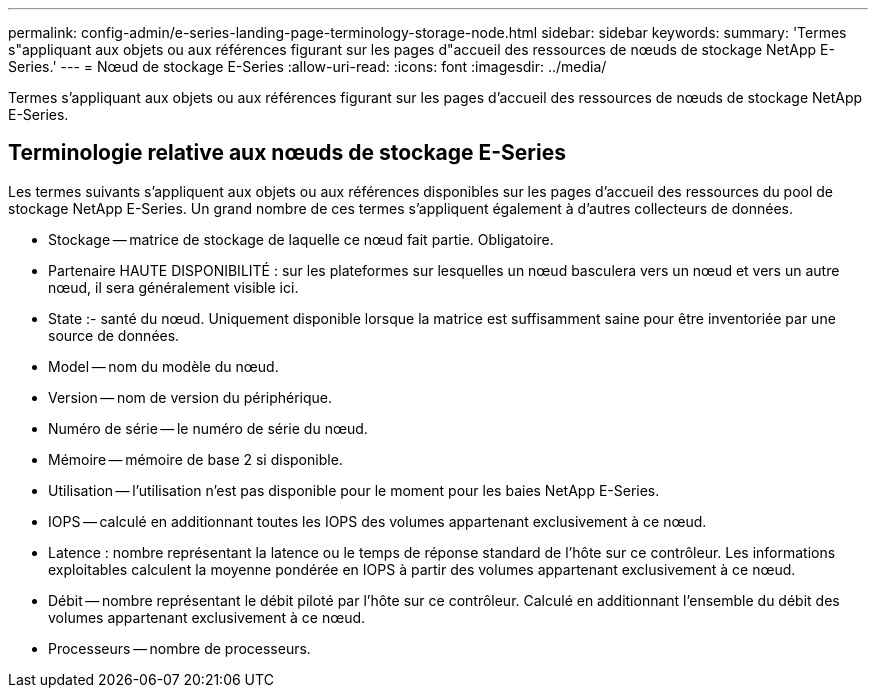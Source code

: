 ---
permalink: config-admin/e-series-landing-page-terminology-storage-node.html 
sidebar: sidebar 
keywords:  
summary: 'Termes s"appliquant aux objets ou aux références figurant sur les pages d"accueil des ressources de nœuds de stockage NetApp E-Series.' 
---
= Nœud de stockage E-Series
:allow-uri-read: 
:icons: font
:imagesdir: ../media/


[role="lead"]
Termes s'appliquant aux objets ou aux références figurant sur les pages d'accueil des ressources de nœuds de stockage NetApp E-Series.



== Terminologie relative aux nœuds de stockage E-Series

Les termes suivants s'appliquent aux objets ou aux références disponibles sur les pages d'accueil des ressources du pool de stockage NetApp E-Series. Un grand nombre de ces termes s'appliquent également à d'autres collecteurs de données.

* Stockage -- matrice de stockage de laquelle ce nœud fait partie. Obligatoire.
* Partenaire HAUTE DISPONIBILITÉ : sur les plateformes sur lesquelles un nœud basculera vers un nœud et vers un autre nœud, il sera généralement visible ici.
* State :- santé du nœud. Uniquement disponible lorsque la matrice est suffisamment saine pour être inventoriée par une source de données.
* Model -- nom du modèle du nœud.
* Version -- nom de version du périphérique.
* Numéro de série -- le numéro de série du nœud.
* Mémoire -- mémoire de base 2 si disponible.
* Utilisation -- l'utilisation n'est pas disponible pour le moment pour les baies NetApp E-Series.
* IOPS -- calculé en additionnant toutes les IOPS des volumes appartenant exclusivement à ce nœud.
* Latence : nombre représentant la latence ou le temps de réponse standard de l'hôte sur ce contrôleur. Les informations exploitables calculent la moyenne pondérée en IOPS à partir des volumes appartenant exclusivement à ce nœud.
* Débit -- nombre représentant le débit piloté par l'hôte sur ce contrôleur. Calculé en additionnant l'ensemble du débit des volumes appartenant exclusivement à ce nœud.
* Processeurs -- nombre de processeurs.


